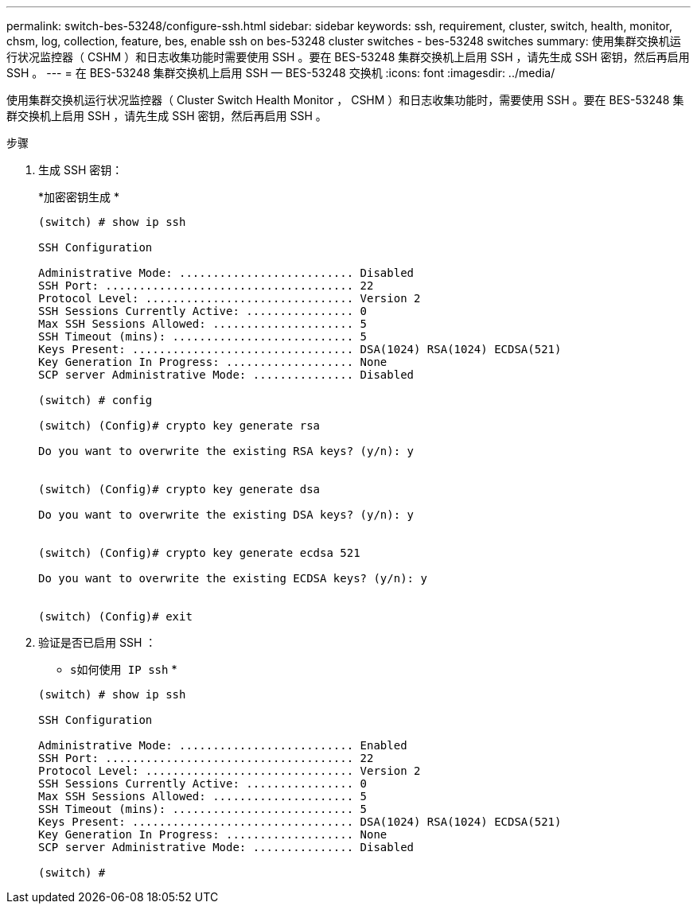 ---
permalink: switch-bes-53248/configure-ssh.html 
sidebar: sidebar 
keywords: ssh, requirement, cluster, switch, health, monitor, chsm, log, collection, feature, bes, enable ssh on bes-53248 cluster switches - bes-53248 switches 
summary: 使用集群交换机运行状况监控器（ CSHM ）和日志收集功能时需要使用 SSH 。要在 BES-53248 集群交换机上启用 SSH ，请先生成 SSH 密钥，然后再启用 SSH 。 
---
= 在 BES-53248 集群交换机上启用 SSH — BES-53248 交换机
:icons: font
:imagesdir: ../media/


[role="lead"]
使用集群交换机运行状况监控器（ Cluster Switch Health Monitor ， CSHM ）和日志收集功能时，需要使用 SSH 。要在 BES-53248 集群交换机上启用 SSH ，请先生成 SSH 密钥，然后再启用 SSH 。

.步骤
. 生成 SSH 密钥：
+
*`加密密钥生成` *

+
[listing]
----
(switch) # show ip ssh

SSH Configuration

Administrative Mode: .......................... Disabled
SSH Port: ..................................... 22
Protocol Level: ............................... Version 2
SSH Sessions Currently Active: ................ 0
Max SSH Sessions Allowed: ..................... 5
SSH Timeout (mins): ........................... 5
Keys Present: ................................. DSA(1024) RSA(1024) ECDSA(521)
Key Generation In Progress: ................... None
SCP server Administrative Mode: ............... Disabled

(switch) # config

(switch) (Config)# crypto key generate rsa

Do you want to overwrite the existing RSA keys? (y/n): y


(switch) (Config)# crypto key generate dsa

Do you want to overwrite the existing DSA keys? (y/n): y


(switch) (Config)# crypto key generate ecdsa 521

Do you want to overwrite the existing ECDSA keys? (y/n): y


(switch) (Config)# exit
----
. 验证是否已启用 SSH ：
+
* `s如何使用 IP ssh` *

+
[listing]
----
(switch) # show ip ssh

SSH Configuration

Administrative Mode: .......................... Enabled
SSH Port: ..................................... 22
Protocol Level: ............................... Version 2
SSH Sessions Currently Active: ................ 0
Max SSH Sessions Allowed: ..................... 5
SSH Timeout (mins): ........................... 5
Keys Present: ................................. DSA(1024) RSA(1024) ECDSA(521)
Key Generation In Progress: ................... None
SCP server Administrative Mode: ............... Disabled

(switch) #
----

